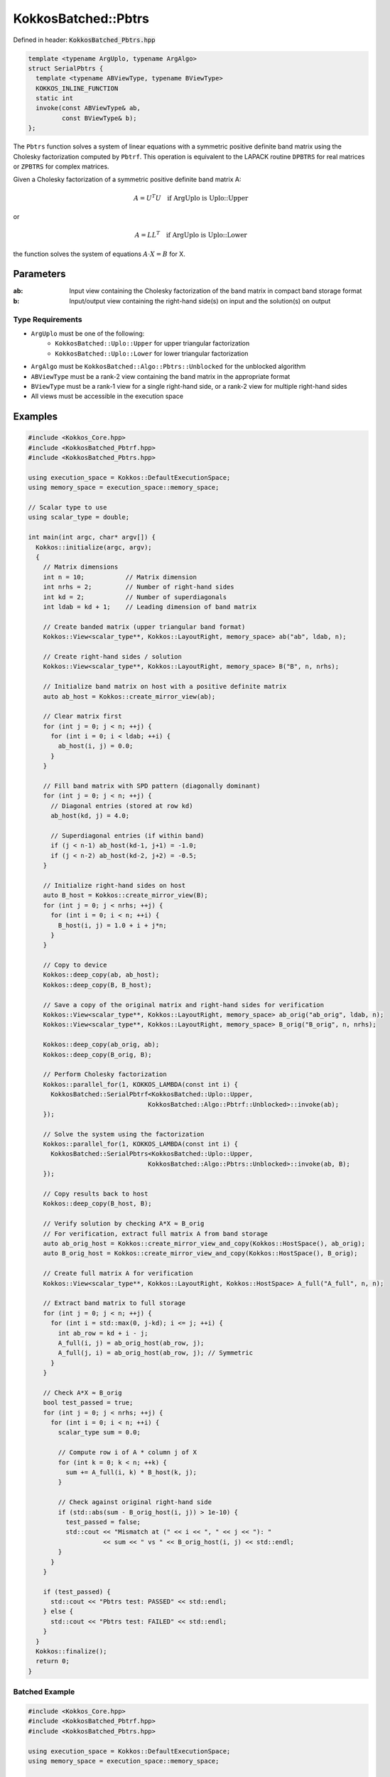 KokkosBatched::Pbtrs
####################

Defined in header: :code:`KokkosBatched_Pbtrs.hpp`

.. code-block:: c++

    template <typename ArgUplo, typename ArgAlgo>
    struct SerialPbtrs {
      template <typename ABViewType, typename BViewType>
      KOKKOS_INLINE_FUNCTION
      static int
      invoke(const ABViewType& ab,
             const BViewType& b);
    };

The ``Pbtrs`` function solves a system of linear equations with a symmetric positive definite band matrix using the Cholesky factorization computed by ``Pbtrf``. This operation is equivalent to the LAPACK routine ``DPBTRS`` for real matrices or ``ZPBTRS`` for complex matrices.

Given a Cholesky factorization of a symmetric positive definite band matrix A:

.. math::

    A = U^T U \quad \text{if ArgUplo is Uplo::Upper}

or

.. math::

    A = L L^T \quad \text{if ArgUplo is Uplo::Lower}

the function solves the system of equations :math:`A \cdot X = B` for X.

Parameters
==========

:ab: Input view containing the Cholesky factorization of the band matrix in compact band storage format
:b: Input/output view containing the right-hand side(s) on input and the solution(s) on output

Type Requirements
-----------------

- ``ArgUplo`` must be one of the following:
   - ``KokkosBatched::Uplo::Upper`` for upper triangular factorization
   - ``KokkosBatched::Uplo::Lower`` for lower triangular factorization

- ``ArgAlgo`` must be ``KokkosBatched::Algo::Pbtrs::Unblocked`` for the unblocked algorithm
- ``ABViewType`` must be a rank-2 view containing the band matrix in the appropriate format
- ``BViewType`` must be a rank-1 view for a single right-hand side, or a rank-2 view for multiple right-hand sides
- All views must be accessible in the execution space

Examples
========

.. code-block:: cpp

    #include <Kokkos_Core.hpp>
    #include <KokkosBatched_Pbtrf.hpp>
    #include <KokkosBatched_Pbtrs.hpp>
    
    using execution_space = Kokkos::DefaultExecutionSpace;
    using memory_space = execution_space::memory_space;
    
    // Scalar type to use
    using scalar_type = double;
    
    int main(int argc, char* argv[]) {
      Kokkos::initialize(argc, argv);
      {
        // Matrix dimensions
        int n = 10;           // Matrix dimension 
        int nrhs = 2;         // Number of right-hand sides
        int kd = 2;           // Number of superdiagonals
        int ldab = kd + 1;    // Leading dimension of band matrix
        
        // Create banded matrix (upper triangular band format)
        Kokkos::View<scalar_type**, Kokkos::LayoutRight, memory_space> ab("ab", ldab, n);
        
        // Create right-hand sides / solution
        Kokkos::View<scalar_type**, Kokkos::LayoutRight, memory_space> B("B", n, nrhs);
        
        // Initialize band matrix on host with a positive definite matrix
        auto ab_host = Kokkos::create_mirror_view(ab);
        
        // Clear matrix first
        for (int j = 0; j < n; ++j) {
          for (int i = 0; i < ldab; ++i) {
            ab_host(i, j) = 0.0;
          }
        }
        
        // Fill band matrix with SPD pattern (diagonally dominant)
        for (int j = 0; j < n; ++j) {
          // Diagonal entries (stored at row kd)
          ab_host(kd, j) = 4.0;
          
          // Superdiagonal entries (if within band)
          if (j < n-1) ab_host(kd-1, j+1) = -1.0;
          if (j < n-2) ab_host(kd-2, j+2) = -0.5;
        }
        
        // Initialize right-hand sides on host
        auto B_host = Kokkos::create_mirror_view(B);
        for (int j = 0; j < nrhs; ++j) {
          for (int i = 0; i < n; ++i) {
            B_host(i, j) = 1.0 + i + j*n;
          }
        }
        
        // Copy to device
        Kokkos::deep_copy(ab, ab_host);
        Kokkos::deep_copy(B, B_host);
        
        // Save a copy of the original matrix and right-hand sides for verification
        Kokkos::View<scalar_type**, Kokkos::LayoutRight, memory_space> ab_orig("ab_orig", ldab, n);
        Kokkos::View<scalar_type**, Kokkos::LayoutRight, memory_space> B_orig("B_orig", n, nrhs);
        
        Kokkos::deep_copy(ab_orig, ab);
        Kokkos::deep_copy(B_orig, B);
        
        // Perform Cholesky factorization
        Kokkos::parallel_for(1, KOKKOS_LAMBDA(const int i) {
          KokkosBatched::SerialPbtrf<KokkosBatched::Uplo::Upper, 
                                    KokkosBatched::Algo::Pbtrf::Unblocked>::invoke(ab);
        });
        
        // Solve the system using the factorization
        Kokkos::parallel_for(1, KOKKOS_LAMBDA(const int i) {
          KokkosBatched::SerialPbtrs<KokkosBatched::Uplo::Upper, 
                                    KokkosBatched::Algo::Pbtrs::Unblocked>::invoke(ab, B);
        });
        
        // Copy results back to host
        Kokkos::deep_copy(B_host, B);
        
        // Verify solution by checking A*X ≈ B_orig
        // For verification, extract full matrix A from band storage
        auto ab_orig_host = Kokkos::create_mirror_view_and_copy(Kokkos::HostSpace(), ab_orig);
        auto B_orig_host = Kokkos::create_mirror_view_and_copy(Kokkos::HostSpace(), B_orig);
        
        // Create full matrix A for verification
        Kokkos::View<scalar_type**, Kokkos::LayoutRight, Kokkos::HostSpace> A_full("A_full", n, n);
        
        // Extract band matrix to full storage
        for (int j = 0; j < n; ++j) {
          for (int i = std::max(0, j-kd); i <= j; ++i) {
            int ab_row = kd + i - j;
            A_full(i, j) = ab_orig_host(ab_row, j);
            A_full(j, i) = ab_orig_host(ab_row, j); // Symmetric
          }
        }
        
        // Check A*X ≈ B_orig
        bool test_passed = true;
        for (int j = 0; j < nrhs; ++j) {
          for (int i = 0; i < n; ++i) {
            scalar_type sum = 0.0;
            
            // Compute row i of A * column j of X
            for (int k = 0; k < n; ++k) {
              sum += A_full(i, k) * B_host(k, j);
            }
            
            // Check against original right-hand side
            if (std::abs(sum - B_orig_host(i, j)) > 1e-10) {
              test_passed = false;
              std::cout << "Mismatch at (" << i << ", " << j << "): " 
                        << sum << " vs " << B_orig_host(i, j) << std::endl;
            }
          }
        }
        
        if (test_passed) {
          std::cout << "Pbtrs test: PASSED" << std::endl;
        } else {
          std::cout << "Pbtrs test: FAILED" << std::endl;
        }
      }
      Kokkos::finalize();
      return 0;
    }

Batched Example
---------------

.. code-block:: cpp

    #include <Kokkos_Core.hpp>
    #include <KokkosBatched_Pbtrf.hpp>
    #include <KokkosBatched_Pbtrs.hpp>
    
    using execution_space = Kokkos::DefaultExecutionSpace;
    using memory_space = execution_space::memory_space;
    
    // Scalar type to use
    using scalar_type = double;
    
    int main(int argc, char* argv[]) {
      Kokkos::initialize(argc, argv);
      {
        // Batch and matrix dimensions
        int batch_size = 50; // Number of matrices
        int n = 10;          // Matrix dimension 
        int nrhs = 2;        // Number of right-hand sides
        int kd = 2;          // Number of superdiagonals
        int ldab = kd + 1;   // Leading dimension of band matrix
        
        // Create batched views
        Kokkos::View<scalar_type***, Kokkos::LayoutRight, memory_space> 
          ab("ab", batch_size, ldab, n);
        Kokkos::View<scalar_type***, Kokkos::LayoutRight, memory_space> 
          B("B", batch_size, n, nrhs);
        
        // Initialize on host
        auto ab_host = Kokkos::create_mirror_view(ab);
        auto B_host = Kokkos::create_mirror_view(B);
        
        for (int b = 0; b < batch_size; ++b) {
          // Clear matrix first
          for (int j = 0; j < n; ++j) {
            for (int i = 0; i < ldab; ++i) {
              ab_host(b, i, j) = 0.0;
            }
          }
          
          // Fill band matrix with SPD pattern (diagonally dominant)
          for (int j = 0; j < n; ++j) {
            // Diagonal entries (stored at row kd)
            ab_host(b, kd, j) = 4.0 + 0.1 * b;
            
            // Superdiagonal entries (if within band)
            if (j < n-1) ab_host(b, kd-1, j+1) = -1.0 - 0.01 * b;
            if (j < n-2) ab_host(b, kd-2, j+2) = -0.5 - 0.005 * b;
          }
          
          // Initialize right-hand sides
          for (int j = 0; j < nrhs; ++j) {
            for (int i = 0; i < n; ++i) {
              B_host(b, i, j) = 1.0 + i + j*n + b*0.1;
            }
          }
        }
        
        // Copy to device
        Kokkos::deep_copy(ab, ab_host);
        Kokkos::deep_copy(B, B_host);
        
        // Save original for verification
        Kokkos::View<scalar_type***, Kokkos::LayoutRight, memory_space> 
          ab_orig("ab_orig", batch_size, ldab, n);
        Kokkos::View<scalar_type***, Kokkos::LayoutRight, memory_space> 
          B_orig("B_orig", batch_size, n, nrhs);
        
        Kokkos::deep_copy(ab_orig, ab);
        Kokkos::deep_copy(B_orig, B);
        
        // Perform batched Cholesky factorization
        Kokkos::parallel_for(batch_size, KOKKOS_LAMBDA(const int b) {
          auto ab_b = Kokkos::subview(ab, b, Kokkos::ALL(), Kokkos::ALL());
          
          KokkosBatched::SerialPbtrf<KokkosBatched::Uplo::Upper, 
                                    KokkosBatched::Algo::Pbtrf::Unblocked>::invoke(ab_b);
        });
        
        // Solve batched linear systems
        Kokkos::parallel_for(batch_size, KOKKOS_LAMBDA(const int b) {
          auto ab_b = Kokkos::subview(ab, b, Kokkos::ALL(), Kokkos::ALL());
          auto B_b = Kokkos::subview(B, b, Kokkos::ALL(), Kokkos::ALL());
          
          KokkosBatched::SerialPbtrs<KokkosBatched::Uplo::Upper, 
                                    KokkosBatched::Algo::Pbtrs::Unblocked>::invoke(ab_b, B_b);
        });
        
        // Solutions are now in B
        // Each B(b, :, :) contains the solution for the corresponding system
      }
      Kokkos::finalize();
      return 0;
    }
